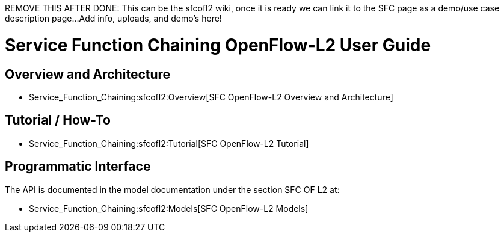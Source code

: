 REMOVE THIS AFTER DONE: This can be the sfcofl2 wiki, once it is ready
we can link it to the SFC page as a demo/use case description page...
Add info, uploads, and demo's here!

[[service-function-chaining-openflow-l2-user-guide]]
= Service Function Chaining OpenFlow-L2 User Guide

[[overview-and-architecture]]
== Overview and Architecture

* Service_Function_Chaining:sfcofl2:Overview[SFC OpenFlow-L2 Overview
and Architecture]

[[tutorial-how-to]]
== Tutorial / How-To

* Service_Function_Chaining:sfcofl2:Tutorial[SFC OpenFlow-L2 Tutorial]

[[programmatic-interface]]
== Programmatic Interface

The API is documented in the model documentation under the section SFC
OF L2 at:

* Service_Function_Chaining:sfcofl2:Models[SFC OpenFlow-L2 Models]

